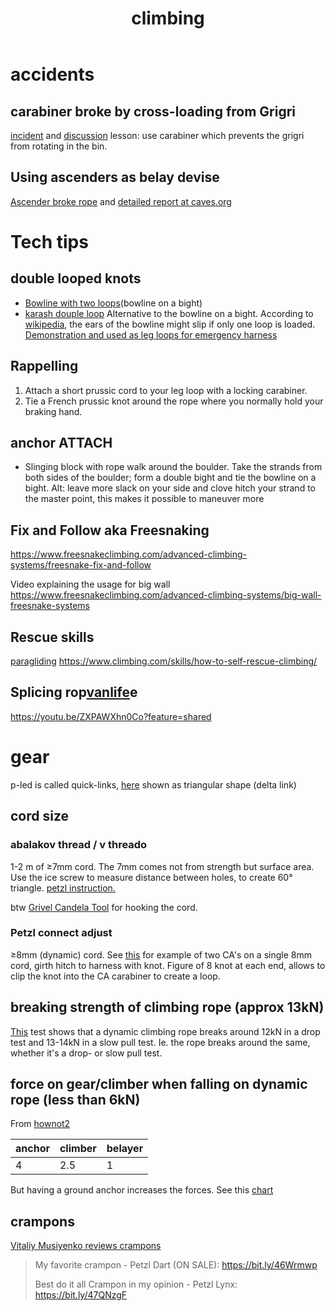:PROPERTIES:
:ID:       81c7c1b3-33ab-40c9-b195-f86bb234c3df
:END:
#+title: climbing

* accidents
** carabiner broke by cross-loading from Grigri
[[http://publications.americanalpineclub.org/articles/13200305300/Fall-on-Rock-Inadequate-Protection-Inadequate-Clothing-and-Equipment-Weather][incident]] and [[http://www.rockclimbing.com/cgi-bin/forum/gforum.cgi?do=post_view_flat;post=168185;page=1;sb=post_latest_reply;so=ASC;mh=25;][discussion]]
lesson: use carabiner which prevents the grigri from rotating in the bin.
** Using ascenders as belay devise
[[http://www.supertopo.com/climbers-forum/330793/Mistakes-synergy-death-Accident-report-Joe-Ivy][Ascender broke rope]] and [[http://www.caves.org/section/vertical/nh/45/ivyaccrpt.html][detailed report at caves.org]]
* Tech tips
** double looped knots
- [[https://www.climbing.com/skills/tech-tip-sport-streamlining-anchors/][Bowline with two loops]](bowline on a bight)
- [[https://en.wikipedia.org/wiki/Karash_double_loop][karash douple loop]]
  Alternative to the bowline on a bight. According to [[https://en.wikipedia.org/wiki/Bowline_on_a_bight#Dangers][wikipedia]], the ears of the bowline might slip if only one loop is loaded.
  [[https://youtu.be/6EyfYyJkZss][Demonstration and used as leg loops for emergency harness]]
** Rappelling
1. Attach a short prussic cord to your leg loop with a locking carabiner.
2. Tie a French prussic knot around the rope where you normally hold your
   braking hand.
** anchor :ATTACH:
- Slinging block with rope
  walk around the boulder. Take the strands from both sides of the boulder; form a double bight and tie the bowline on a bight.
  Alt: leave more slack on your side and clove hitch your strand to the master point, this makes it possible to maneuver more
  [[attachment:_20240114_13483515326.jpg]]
** Fix and Follow aka Freesnaking

https://www.freesnakeclimbing.com/advanced-climbing-systems/freesnake-fix-and-follow

Video explaining the usage for big wall
https://www.freesnakeclimbing.com/advanced-climbing-systems/big-wall-freesnake-systems

** Rescue skills
[[id:a29f1a2c-0649-4029-8ac3-9bcc60c11102][paragliding]]
https://www.climbing.com/skills/how-to-self-rescue-climbing/
** Splicing rop[[id:e97e2e47-fa4c-4ba3-9fe1-0fabfd5a744f][vanlife]]e

https://youtu.be/ZXPAWXhn0Co?feature=shared




* gear
p-led is called quick-links, [[https://www.google.com/search?q=delta+link+climbing][here]] shown as triangular shape (delta link)

** cord size
*** abalakov thread / v threado
1-2 m of ≥7mm cord. The 7mm comes not from strength but surface area.
Use the ice screw to measure distance between holes, to create 60° triangle. [[https://www.petzl.com/US/en/Sport/Rappelling-on-an-abalakov?ActivityName=Ice-climbing][petzl instruction.]]

btw [[https://www.google.com/search?q=Grivel+Candela+Ice+Screw+Tool][Grivel Candela Tool]] for hooking the cord.

*** Petzl connect adjust
≥8mm (dynamic) cord. See [[https://youtu.be/ZZuDTKIDptc?feature=shared&t=86][this]] for example of two CA's on a single 8mm cord, girth hitch to harness with knot. Figure of 8 knot at each end, allows to clip the knot into the CA carabiner to create a loop.

** breaking strength of climbing rope (approx 13kN)
[[https://youtu.be/ZWaDh6-roMI?feature=shared&t=303][This]] test shows that a dynamic climbing rope breaks around 12kN in a drop test and 13-14kN in a slow pull test. Ie. the rope breaks around the same, whether it's a drop- or slow pull test.
** force on gear/climber when falling on dynamic rope (less than 6kN)

From [[https://www.hownot2.com/post/climbing-science#c990e4_9baafdd0e10848cfbc376951dfcde834~mv2.png][hownot2]]
| anchor | climber | belayer |
|--------+---------+---------|
|      4 |     2.5 |       1 |

But having a ground anchor increases the forces. See this [[https://www.hownot2.com/post/big-climbers#viewer-djhjt][chart]]

** crampons
[[https://youtu.be/fPbya5hEiSI][Vitaliy Musiyenko reviews crampons]]
#+begin_quote
My favorite crampon - Petzl Dart (ON SALE):
https://bit.ly/46Wrmwp

Best do it all Crampon in my opinion - Petzl Lynx:
https://bit.ly/47QNzgF
#+end_quote
